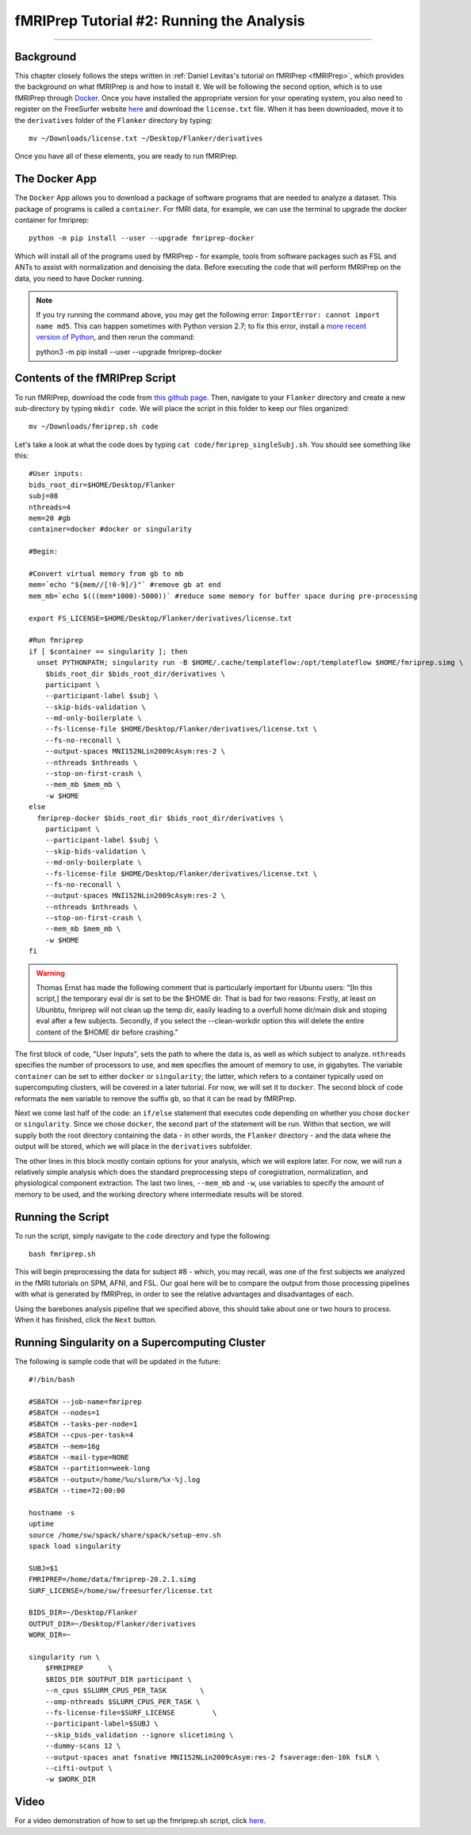 .. _fMRIPrep_Demo_2_RunningAnalysis:

==========================================
fMRIPrep Tutorial #2: Running the Analysis
==========================================

----------

Background
**********

This chapter closely follows the steps written in :ref:`Daniel Levitas's tutorial on fMRIPrep <fMRIPrep>`, which provides the background on what fMRIPrep is and how to install it. We will be following the second option, which is to use fMRIPrep through `Docker <https://docs.docker.com/get-docker/>`__. Once you have installed the appropriate version for your operating system, you also need to register on the FreeSurfer website `here <https://surfer.nmr.mgh.harvard.edu/registration.html>`__ and download the ``license.txt`` file. When it has been downloaded, move it to the ``derivatives`` folder of the ``Flanker`` directory by typing:

::

  mv ~/Downloads/license.txt ~/Desktop/Flanker/derivatives
  
Once you have all of these elements, you are ready to run fMRIPrep.


The Docker App
**************

The ``Docker`` App allows you to download a package of software programs that are needed to analyze a dataset. This package of programs is called a ``container``. For fMRI data, for example, we can use the terminal to upgrade the docker container for fmriprep:

::

  python -m pip install --user --upgrade fmriprep-docker
  
Which will install all of the programs used by fMRIPrep - for example, tools from software packages such as FSL and ANTs to assist with normalization and denoising the data. Before executing the code that will perform fMRIPrep on the data, you need to have Docker running.

.. note::

  If you try running the command above, you may get the following error: ``ImportError: cannot import name md5``. This can happen sometimes with Python version 2.7; to fix this error, install a `more recent version of Python <https://www.python.org/downloads/>`__, and then rerun the command:
  
  python3 -m pip install --user --upgrade fmriprep-docker

Contents of the fMRIPrep Script
*******************************

To run fMRIPrep, download the code from `this github page <https://github.com/andrewjahn/OpenScience_Scripts/blob/master/fmriprep_singleSubj.sh>`__. Then, navigate to your ``Flanker`` directory and create a new sub-directory by typing ``mkdir code``. We will place the script in this folder to keep our files organized:

::

  mv ~/Downloads/fmriprep.sh code
  
Let's take a look at what the code does by typing ``cat code/fmriprep_singleSubj.sh``. You should see something like this:

::

  #User inputs:
  bids_root_dir=$HOME/Desktop/Flanker
  subj=08
  nthreads=4
  mem=20 #gb
  container=docker #docker or singularity

  #Begin:

  #Convert virtual memory from gb to mb
  mem=`echo "${mem//[!0-9]/}"` #remove gb at end
  mem_mb=`echo $(((mem*1000)-5000))` #reduce some memory for buffer space during pre-processing

  export FS_LICENSE=$HOME/Desktop/Flanker/derivatives/license.txt

  #Run fmriprep
  if [ $container == singularity ]; then
    unset PYTHONPATH; singularity run -B $HOME/.cache/templateflow:/opt/templateflow $HOME/fmriprep.simg \
      $bids_root_dir $bids_root_dir/derivatives \
      participant \
      --participant-label $subj \
      --skip-bids-validation \
      --md-only-boilerplate \
      --fs-license-file $HOME/Desktop/Flanker/derivatives/license.txt \
      --fs-no-reconall \
      --output-spaces MNI152NLin2009cAsym:res-2 \
      --nthreads $nthreads \
      --stop-on-first-crash \
      --mem_mb $mem_mb \
      -w $HOME
  else
    fmriprep-docker $bids_root_dir $bids_root_dir/derivatives \
      participant \
      --participant-label $subj \
      --skip-bids-validation \
      --md-only-boilerplate \
      --fs-license-file $HOME/Desktop/Flanker/derivatives/license.txt \
      --fs-no-reconall \
      --output-spaces MNI152NLin2009cAsym:res-2 \
      --nthreads $nthreads \
      --stop-on-first-crash \
      --mem_mb $mem_mb \
      -w $HOME
  fi
  
.. warning::

  Thomas Ernst has made the following comment that is particularly important for Ubuntu users: "[In this script,] the temporary eval dir is set to be the $HOME dir. That is bad for two reasons: Firstly, at least on Ubunbtu, fmriprep will not clean up the temp dir, easily leading to a overfull home dir/main disk and stoping eval after a few subjects. Secondly, if you select the --clean-workdir option this will delete the entire content of the $HOME dir before crashing."

The first block of code, "User Inputs", sets the path to where the data is, as well as which subject to analyze. ``nthreads`` specifies the number of processors to use, and ``mem`` specifies the amount of memory to use, in gigabytes. The variable ``container`` can be set to either ``docker`` or ``singularity``; the latter, which refers to a container typically used on supercomputing clusters, will be covered in a later tutorial. For now, we will set it to ``docker``. The second block of code reformats the ``mem`` variable to remove the suffix ``gb``, so that it can be read by fMRIPrep.

Next we come last half of the code: an ``if/else`` statement that executes code depending on whether you chose ``docker`` or ``singularity``. Since we chose ``docker``, the second part of the statement will be run. Within that section, we will supply both the root directory containing the data - in other words, the ``Flanker`` directory - and the data where the output will be stored, which we will place in the ``derivatives`` subfolder.

The other lines in this block mostly contain options for your analysis, which we will explore later. For now, we will run a relatively simple analysis which does the standard preprocessing steps of coregistration, normalization, and physiological component extraction. The last two lines, ``--mem_mb`` and ``-w``, use variables to specify the amount of memory to be used, and the working directory where intermediate results will be stored.


Running the Script
******************

To run the script, simply navigate to the ``code`` directory and type the following:

::

  bash fmriprep.sh
  
This will begin preprocessing the data for subject #8 - which, you may recall, was one of the first subjects we analyzed in the fMRI tutorials on SPM, AFNI, and FSL. Our goal here will be to compare the output from those processing pipelines with what is generated by fMRIPrep, in order to see the relative advantages and disadvantages of each.

Using the barebones analysis pipeline that we specified above, this should take about one or two hours to process. When it has finished, click the ``Next`` button.

Running Singularity on a Supercomputing Cluster
***********************************************

The following is sample code that will be updated in the future:

::

  #!/bin/bash

  #SBATCH --job-name=fmriprep
  #SBATCH --nodes=1
  #SBATCH --tasks-per-node=1
  #SBATCH --cpus-per-task=4
  #SBATCH --mem=16g
  #SBATCH --mail-type=NONE
  #SBATCH --partition=week-long
  #SBATCH --output=/home/%u/slurm/%x-%j.log
  #SBATCH --time=72:00:00

  hostname -s
  uptime
  source /home/sw/spack/share/spack/setup-env.sh
  spack load singularity

  SUBJ=$1
  FMRIPREP=/home/data/fmriprep-20.2.1.simg
  SURF_LICENSE=/home/sw/freesurfer/license.txt

  BIDS_DIR=~/Desktop/Flanker
  OUTPUT_DIR=~/Desktop/Flanker/derivatives
  WORK_DIR=~

  singularity run \
      $FMRIPREP      \
      $BIDS_DIR $OUTPUT_DIR participant \
      --n_cpus $SLURM_CPUS_PER_TASK        \
      --omp-nthreads $SLURM_CPUS_PER_TASK \
      --fs-license-file=$SURF_LICENSE         \
      --participant-label=$SUBJ \
      --skip_bids_validation --ignore slicetiming \
      --dummy-scans 12 \
      --output-spaces anat fsnative MNI152NLin2009cAsym:res-2 fsaverage:den-10k fsLR \
      --cifti-output \
      -w $WORK_DIR

Video
*****

For a video demonstration of how to set up the fmriprep.sh script, click `here <https://www.youtube.com/watch?v=qCX4YlrdTAw>`__.

